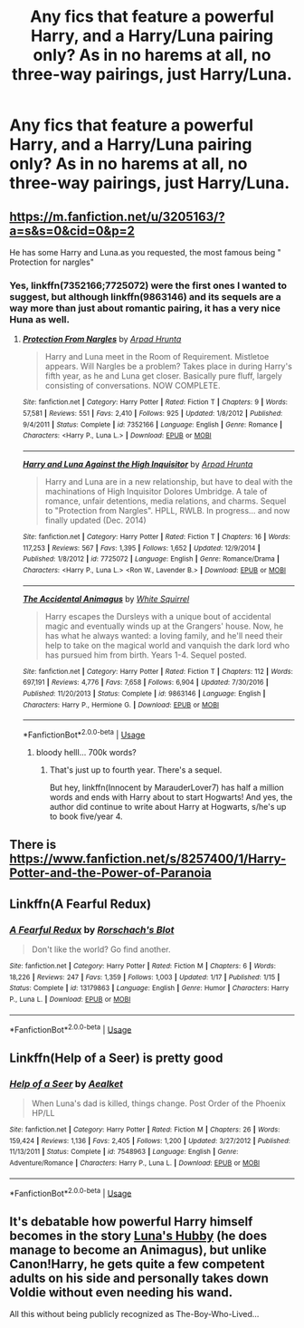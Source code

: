 #+TITLE: Any fics that feature a powerful Harry, and a Harry/Luna pairing only? As in no harems at all, no three-way pairings, just Harry/Luna.

* Any fics that feature a powerful Harry, and a Harry/Luna pairing only? As in no harems at all, no three-way pairings, just Harry/Luna.
:PROPERTIES:
:Author: Wassa110
:Score: 34
:DateUnix: 1566614916.0
:DateShort: 2019-Aug-24
:FlairText: Request
:END:

** [[https://m.fanfiction.net/u/3205163/?a=s&s=0&cid=0&p=2]]

He has some Harry and Luna.as you requested, the most famous being " Protection for nargles"
:PROPERTIES:
:Author: Mypriscious
:Score: 6
:DateUnix: 1566627106.0
:DateShort: 2019-Aug-24
:END:

*** Yes, linkffn(7352166;7725072) were the first ones I wanted to suggest, but although linkffn(9863146) and its sequels are a way more than just about romantic pairing, it has a very nice Huna as well.
:PROPERTIES:
:Author: ceplma
:Score: 3
:DateUnix: 1566628516.0
:DateShort: 2019-Aug-24
:END:

**** [[https://www.fanfiction.net/s/7352166/1/][*/Protection From Nargles/*]] by [[https://www.fanfiction.net/u/3205163/Arpad-Hrunta][/Arpad Hrunta/]]

#+begin_quote
  Harry and Luna meet in the Room of Requirement. Mistletoe appears. Will Nargles be a problem? Takes place in during Harry's fifth year, as he and Luna get closer. Basically pure fluff, largely consisting of conversations. NOW COMPLETE.
#+end_quote

^{/Site/:} ^{fanfiction.net} ^{*|*} ^{/Category/:} ^{Harry} ^{Potter} ^{*|*} ^{/Rated/:} ^{Fiction} ^{T} ^{*|*} ^{/Chapters/:} ^{9} ^{*|*} ^{/Words/:} ^{57,581} ^{*|*} ^{/Reviews/:} ^{551} ^{*|*} ^{/Favs/:} ^{2,410} ^{*|*} ^{/Follows/:} ^{925} ^{*|*} ^{/Updated/:} ^{1/8/2012} ^{*|*} ^{/Published/:} ^{9/4/2011} ^{*|*} ^{/Status/:} ^{Complete} ^{*|*} ^{/id/:} ^{7352166} ^{*|*} ^{/Language/:} ^{English} ^{*|*} ^{/Genre/:} ^{Romance} ^{*|*} ^{/Characters/:} ^{<Harry} ^{P.,} ^{Luna} ^{L.>} ^{*|*} ^{/Download/:} ^{[[http://www.ff2ebook.com/old/ffn-bot/index.php?id=7352166&source=ff&filetype=epub][EPUB]]} ^{or} ^{[[http://www.ff2ebook.com/old/ffn-bot/index.php?id=7352166&source=ff&filetype=mobi][MOBI]]}

--------------

[[https://www.fanfiction.net/s/7725072/1/][*/Harry and Luna Against the High Inquisitor/*]] by [[https://www.fanfiction.net/u/3205163/Arpad-Hrunta][/Arpad Hrunta/]]

#+begin_quote
  Harry and Luna are in a new relationship, but have to deal with the machinations of High Inquisitor Dolores Umbridge. A tale of romance, unfair detentions, media relations, and charms. Sequel to "Protection from Nargles". HPLL, RWLB. In progress... and now finally updated (Dec. 2014)
#+end_quote

^{/Site/:} ^{fanfiction.net} ^{*|*} ^{/Category/:} ^{Harry} ^{Potter} ^{*|*} ^{/Rated/:} ^{Fiction} ^{T} ^{*|*} ^{/Chapters/:} ^{16} ^{*|*} ^{/Words/:} ^{117,253} ^{*|*} ^{/Reviews/:} ^{567} ^{*|*} ^{/Favs/:} ^{1,395} ^{*|*} ^{/Follows/:} ^{1,652} ^{*|*} ^{/Updated/:} ^{12/9/2014} ^{*|*} ^{/Published/:} ^{1/8/2012} ^{*|*} ^{/id/:} ^{7725072} ^{*|*} ^{/Language/:} ^{English} ^{*|*} ^{/Genre/:} ^{Romance/Drama} ^{*|*} ^{/Characters/:} ^{<Harry} ^{P.,} ^{Luna} ^{L.>} ^{<Ron} ^{W.,} ^{Lavender} ^{B.>} ^{*|*} ^{/Download/:} ^{[[http://www.ff2ebook.com/old/ffn-bot/index.php?id=7725072&source=ff&filetype=epub][EPUB]]} ^{or} ^{[[http://www.ff2ebook.com/old/ffn-bot/index.php?id=7725072&source=ff&filetype=mobi][MOBI]]}

--------------

[[https://www.fanfiction.net/s/9863146/1/][*/The Accidental Animagus/*]] by [[https://www.fanfiction.net/u/5339762/White-Squirrel][/White Squirrel/]]

#+begin_quote
  Harry escapes the Dursleys with a unique bout of accidental magic and eventually winds up at the Grangers' house. Now, he has what he always wanted: a loving family, and he'll need their help to take on the magical world and vanquish the dark lord who has pursued him from birth. Years 1-4. Sequel posted.
#+end_quote

^{/Site/:} ^{fanfiction.net} ^{*|*} ^{/Category/:} ^{Harry} ^{Potter} ^{*|*} ^{/Rated/:} ^{Fiction} ^{T} ^{*|*} ^{/Chapters/:} ^{112} ^{*|*} ^{/Words/:} ^{697,191} ^{*|*} ^{/Reviews/:} ^{4,776} ^{*|*} ^{/Favs/:} ^{7,658} ^{*|*} ^{/Follows/:} ^{6,904} ^{*|*} ^{/Updated/:} ^{7/30/2016} ^{*|*} ^{/Published/:} ^{11/20/2013} ^{*|*} ^{/Status/:} ^{Complete} ^{*|*} ^{/id/:} ^{9863146} ^{*|*} ^{/Language/:} ^{English} ^{*|*} ^{/Characters/:} ^{Harry} ^{P.,} ^{Hermione} ^{G.} ^{*|*} ^{/Download/:} ^{[[http://www.ff2ebook.com/old/ffn-bot/index.php?id=9863146&source=ff&filetype=epub][EPUB]]} ^{or} ^{[[http://www.ff2ebook.com/old/ffn-bot/index.php?id=9863146&source=ff&filetype=mobi][MOBI]]}

--------------

*FanfictionBot*^{2.0.0-beta} | [[https://github.com/tusing/reddit-ffn-bot/wiki/Usage][Usage]]
:PROPERTIES:
:Author: FanfictionBot
:Score: 1
:DateUnix: 1566628532.0
:DateShort: 2019-Aug-24
:END:

***** bloody helll... 700k words?
:PROPERTIES:
:Author: homogentisinsaeure
:Score: 1
:DateUnix: 1566664252.0
:DateShort: 2019-Aug-24
:END:

****** That's just up to fourth year. There's a sequel.

But hey, linkffn(Innocent by MarauderLover7) has half a million words and ends with Harry about to start Hogwarts! And yes, the author did continue to write about Harry at Hogwarts, s/he's up to book five/year 4.
:PROPERTIES:
:Author: thrawnca
:Score: 2
:DateUnix: 1566707872.0
:DateShort: 2019-Aug-25
:END:


** There is [[https://www.fanfiction.net/s/8257400/1/Harry-Potter-and-the-Power-of-Paranoia]]
:PROPERTIES:
:Author: SleepyGuy12
:Score: 3
:DateUnix: 1566644881.0
:DateShort: 2019-Aug-24
:END:


** Linkffn(A Fearful Redux)
:PROPERTIES:
:Author: wandererchronicles
:Score: 2
:DateUnix: 1566639389.0
:DateShort: 2019-Aug-24
:END:

*** [[https://www.fanfiction.net/s/13179863/1/][*/A Fearful Redux/*]] by [[https://www.fanfiction.net/u/686093/Rorschach-s-Blot][/Rorschach's Blot/]]

#+begin_quote
  Don't like the world? Go find another.
#+end_quote

^{/Site/:} ^{fanfiction.net} ^{*|*} ^{/Category/:} ^{Harry} ^{Potter} ^{*|*} ^{/Rated/:} ^{Fiction} ^{M} ^{*|*} ^{/Chapters/:} ^{6} ^{*|*} ^{/Words/:} ^{18,226} ^{*|*} ^{/Reviews/:} ^{247} ^{*|*} ^{/Favs/:} ^{1,359} ^{*|*} ^{/Follows/:} ^{1,003} ^{*|*} ^{/Updated/:} ^{1/17} ^{*|*} ^{/Published/:} ^{1/15} ^{*|*} ^{/Status/:} ^{Complete} ^{*|*} ^{/id/:} ^{13179863} ^{*|*} ^{/Language/:} ^{English} ^{*|*} ^{/Genre/:} ^{Humor} ^{*|*} ^{/Characters/:} ^{Harry} ^{P.,} ^{Luna} ^{L.} ^{*|*} ^{/Download/:} ^{[[http://www.ff2ebook.com/old/ffn-bot/index.php?id=13179863&source=ff&filetype=epub][EPUB]]} ^{or} ^{[[http://www.ff2ebook.com/old/ffn-bot/index.php?id=13179863&source=ff&filetype=mobi][MOBI]]}

--------------

*FanfictionBot*^{2.0.0-beta} | [[https://github.com/tusing/reddit-ffn-bot/wiki/Usage][Usage]]
:PROPERTIES:
:Author: FanfictionBot
:Score: 1
:DateUnix: 1566639415.0
:DateShort: 2019-Aug-24
:END:


** Linkffn(Help of a Seer) is pretty good
:PROPERTIES:
:Author: machjacob51141
:Score: 2
:DateUnix: 1566664328.0
:DateShort: 2019-Aug-24
:END:

*** [[https://www.fanfiction.net/s/7548963/1/][*/Help of a Seer/*]] by [[https://www.fanfiction.net/u/1271272/Aealket][/Aealket/]]

#+begin_quote
  When Luna's dad is killed, things change. Post Order of the Phoenix HP/LL
#+end_quote

^{/Site/:} ^{fanfiction.net} ^{*|*} ^{/Category/:} ^{Harry} ^{Potter} ^{*|*} ^{/Rated/:} ^{Fiction} ^{M} ^{*|*} ^{/Chapters/:} ^{26} ^{*|*} ^{/Words/:} ^{159,424} ^{*|*} ^{/Reviews/:} ^{1,136} ^{*|*} ^{/Favs/:} ^{2,405} ^{*|*} ^{/Follows/:} ^{1,200} ^{*|*} ^{/Updated/:} ^{3/27/2012} ^{*|*} ^{/Published/:} ^{11/13/2011} ^{*|*} ^{/Status/:} ^{Complete} ^{*|*} ^{/id/:} ^{7548963} ^{*|*} ^{/Language/:} ^{English} ^{*|*} ^{/Genre/:} ^{Adventure/Romance} ^{*|*} ^{/Characters/:} ^{Harry} ^{P.,} ^{Luna} ^{L.} ^{*|*} ^{/Download/:} ^{[[http://www.ff2ebook.com/old/ffn-bot/index.php?id=7548963&source=ff&filetype=epub][EPUB]]} ^{or} ^{[[http://www.ff2ebook.com/old/ffn-bot/index.php?id=7548963&source=ff&filetype=mobi][MOBI]]}

--------------

*FanfictionBot*^{2.0.0-beta} | [[https://github.com/tusing/reddit-ffn-bot/wiki/Usage][Usage]]
:PROPERTIES:
:Author: FanfictionBot
:Score: 1
:DateUnix: 1566664340.0
:DateShort: 2019-Aug-24
:END:


** It's debatable how powerful Harry himself becomes in the story [[https://www.fanfiction.net/s/2919503/1/Luna-s-Hubby][Luna's Hubby]] (he does manage to become an Animagus), but unlike Canon!Harry, he gets quite a few competent adults on his side and personally takes down Voldie without even needing his wand.

All this without being publicly recognized as The-Boy-Who-Lived...
:PROPERTIES:
:Author: BeardInTheDark
:Score: 1
:DateUnix: 1566656035.0
:DateShort: 2019-Aug-24
:END:
